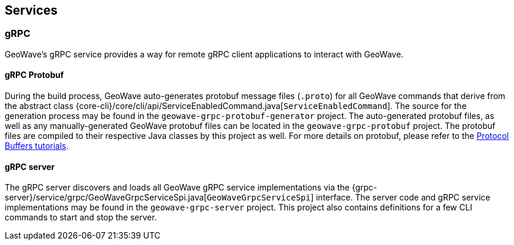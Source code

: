 [[query]]
<<<

== Services

=== gRPC 

:linkattrs:

GeoWave's gRPC service provides a way for remote gRPC client applications to interact with GeoWave.

==== gRPC Protobuf

During the build process, GeoWave auto-generates protobuf message files (`.proto`) for all GeoWave commands that derive from the abstract class {core-cli}/core/cli/api/ServiceEnabledCommand.java[`ServiceEnabledCommand`]. The source for the generation process may be found in the  `geowave-grpc-protobuf-generator` project. The auto-generated protobuf files, as well as any manually-generated GeoWave protobuf files can be located in the `geowave-grpc-protobuf` project. The protobuf files are compiled to their respective Java classes by this project as well. For more details on protobuf, please refer to the link:https://developers.google.com/protocol-buffers/[Protocol Buffers tutorials, window="_blank"].

==== gRPC server

The gRPC server discovers and loads all GeoWave gRPC service implementations via the {grpc-server}/service/grpc/GeoWaveGrpcServiceSpi.java[`GeoWaveGrpcServiceSpi`] interface. The server code and gRPC service implementations may be found in the `geowave-grpc-server` project. This project also contains definitions for a few CLI commands to start and stop the server. 

